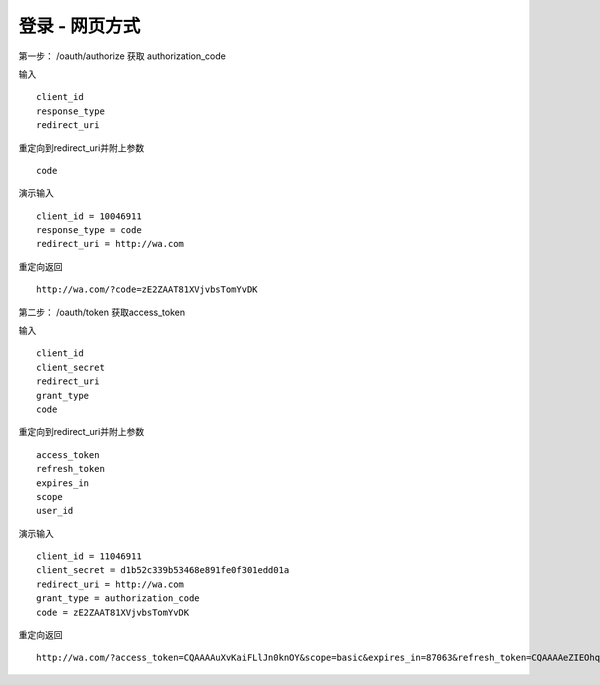 登录 - 网页方式
=======================================

第一步：
/oauth/authorize 
获取 authorization_code


输入 ::

    client_id
    response_type
    redirect_uri

重定向到redirect_uri并附上参数 ::
    
    code


演示输入 ::

    client_id = 10046911
    response_type = code
    redirect_uri = http://wa.com


重定向返回 ::

    http://wa.com/?code=zE2ZAAT81XVjvbsTomYvDK

    
    
第二步：
/oauth/token
获取access_token


输入 ::

    client_id
    client_secret
    redirect_uri
    grant_type
    code

重定向到redirect_uri并附上参数 ::
    
    access_token
    refresh_token
    expires_in
    scope
    user_id



演示输入 ::
    
    client_id = 11046911
    client_secret = d1b52c339b53468e891fe0f301edd01a
    redirect_uri = http://wa.com
    grant_type = authorization_code
    code = zE2ZAAT81XVjvbsTomYvDK

重定向返回 ::

    http://wa.com/?access_token=CQAAAAuXvKaiFLlJn0knOY&scope=basic&expires_in=87063&refresh_token=CQAAAAeZIEOhqQoS75tEPF&user_id=10001637


